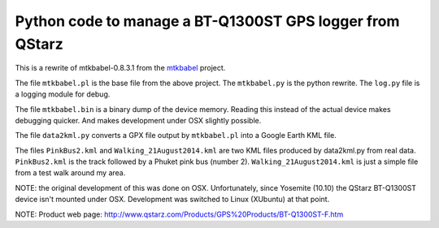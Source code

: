 Python code to manage a BT-Q1300ST GPS logger from QStarz
=========================================================

This is a rewrite of mtkbabel-0.8.3.1 from the
`mtkbabel <http://sourceforge.net/projects/mtkbabel/>`_ project.

The file ``mtkbabel.pl`` is the base file from the above project.  The
``mtkbabel.py`` is the python rewrite.  The ``log.py`` file is a logging module
for debug.

The file ``mtkbabel.bin`` is a binary dump of the device memory.  Reading this
instead of the actual device makes debugging quicker.  And makes development
under OSX slightly possible.

The file ``data2kml.py`` converts a GPX file output by ``mtkbabel.pl`` into a
Google Earth KML file.

The files ``PinkBus2.kml`` and ``Walking_21August2014.kml`` are two KML files
produced by data2kml.py from real data.  ``PinkBus2.kml`` is the track followed
by a Phuket pink bus (number 2).  ``Walking_21August2014.kml`` is just a simple
file from a test walk around my area.

NOTE: the original development of this was done on OSX.  Unfortunately, since
Yosemite (10.10) the QStarz BT-Q1300ST device isn't mounted under OSX.
Development was switched to Linux (XUbuntu) at that point.

NOTE: Product web page:
http://www.qstarz.com/Products/GPS%20Products/BT-Q1300ST-F.htm
